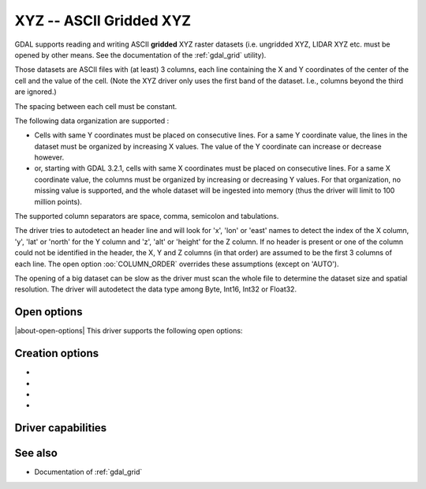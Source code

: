 .. _raster.xyz:

================================================================================
XYZ -- ASCII Gridded XYZ
================================================================================

.. shortname:: XYZ

.. built_in_by_default::

GDAL supports reading and writing ASCII **gridded** XYZ raster datasets
(i.e. ungridded XYZ, LIDAR XYZ etc. must be opened by other means. See
the documentation of the :ref:`gdal_grid` utility).

Those datasets are ASCII files with (at least) 3 columns, each line
containing the X and Y coordinates of the center of the cell and the
value of the cell. (Note the XYZ driver only uses the first band of
the dataset. I.e., columns beyond the third are ignored.)

The spacing between each cell must be constant.

The following data organization are supported :

* Cells with same Y coordinates must be placed on consecutive
  lines. For a same Y coordinate value, the lines in the dataset must be
  organized by increasing X values. The value of the Y coordinate can
  increase or decrease however.

* or, starting with GDAL 3.2.1, cells with same X coordinates must be placed
  on consecutive lines. For a same X coordinate value, the columns must be
  organized by increasing or decreasing Y values. For that organization, no
  missing value is supported, and the whole dataset will be ingested into
  memory (thus the driver will limit to 100 million points).

The supported column separators are space, comma, semicolon and tabulations.

The driver tries to autodetect an header line and will look for 'x',
'lon' or 'east' names to detect the index of the X column, 'y', 'lat' or
'north' for the Y column and 'z', 'alt' or 'height' for the Z column. If
no header is present or one of the column could not be identified in the
header, the X, Y and Z columns (in that order) are assumed to be the
first 3 columns of each line. The open option :oo:`COLUMN_ORDER` overrides
these assumptions (except on 'AUTO').

The opening of a big dataset can be slow as the driver must scan the
whole file to determine the dataset size and spatial resolution. The
driver will autodetect the data type among Byte, Int16, Int32 or
Float32.

Open options
------------

|about-open-options|
This driver supports the following open options:

.. oo:: COLUMN_ORDER
   :choices: AUTO, XYZ, YXZ
   :since: 3.10
   :default: AUTO

   Specifies the order of the columns. It overrides the header.

Creation options
----------------

-  .. co:: COLUMN_SEPARATOR
      :choices: <string>

      String used to
      separate the values of the X,Y and Z columns. Defaults to one space
      character

-  .. co:: ADD_HEADER_LINE
      :choices: YES, NO
      :default: NO

      Whether an header line must be written
      (content is X <col_sep> Y <col_sep> Z).

-  .. co:: SIGNIFICANT_DIGITS
      :choices: <integer>
      :default: 18

      Specifies the number of significant digits to output (%g format)

-  .. co:: DECIMAL_PRECISION
      :choices: <integer>

      Specifies the number
      of decimal places to output when writing floating-point numbers (%f
      format; alternative to :co:`SIGNIFICANT_DIGITS`).

Driver capabilities
-------------------

.. supports_createcopy::

.. supports_georeferencing::

.. supports_virtualio::

See also
--------

-  Documentation of :ref:`gdal_grid`
